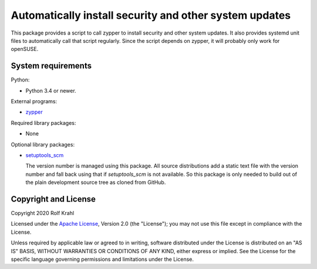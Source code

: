 Automatically install security and other system updates
=======================================================

This package provides a script to call zypper to install security and
other system updates.  It also provides systemd unit files to
automatically call that script regularly.  Since the script depends on
zypper, it will probably only work for openSUSE.


System requirements
-------------------

Python:

+ Python 3.4 or newer.

External programs:

+ `zypper`_

Required library packages:

+ None

Optional library packages:

+ `setuptools_scm`_

  The version number is managed using this package.  All source
  distributions add a static text file with the version number and
  fall back using that if `setuptools_scm` is not available.  So this
  package is only needed to build out of the plain development source
  tree as cloned from GitHub.


Copyright and License
---------------------

Copyright 2020 Rolf Krahl

Licensed under the `Apache License`_, Version 2.0 (the "License"); you
may not use this file except in compliance with the License.

Unless required by applicable law or agreed to in writing, software
distributed under the License is distributed on an "AS IS" BASIS,
WITHOUT WARRANTIES OR CONDITIONS OF ANY KIND, either express or
implied.  See the License for the specific language governing
permissions and limitations under the License.


.. _zypper: https://github.com/openSUSE/zypper
.. _setuptools_scm: https://github.com/pypa/setuptools_scm/
.. _Apache License: https://www.apache.org/licenses/LICENSE-2.0
